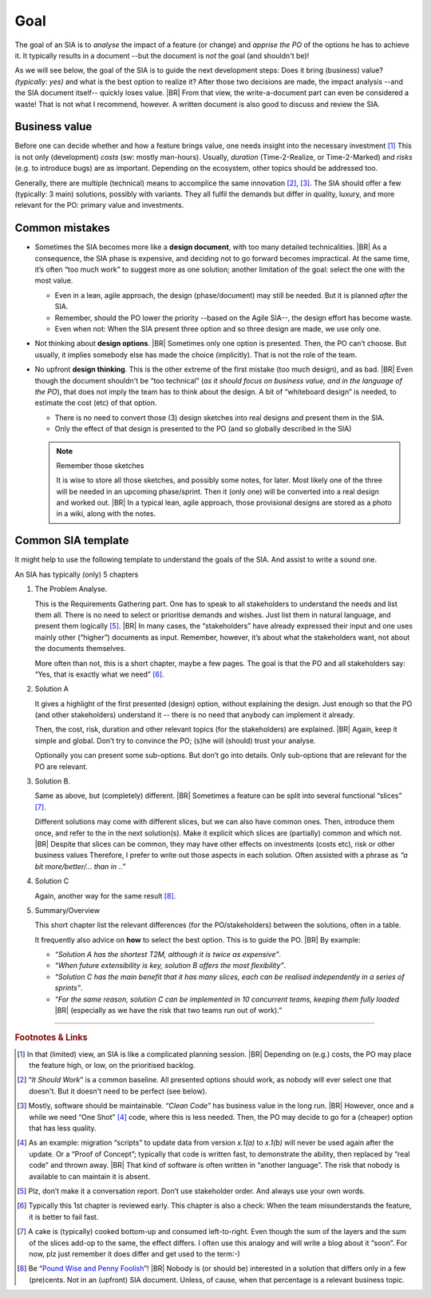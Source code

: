 .. Copyright (C) ALbert Mietus; 2023

****
Goal
****

The goal of an SIA is to *analyse* the impact of a feature (or change) and *apprise the PO* of the options he has to
achieve it.  It typically results in a document --but the document is *not* the goal (and shouldn't be)!

As we will see below, the goal of the SIA is to guide the next development steps: Does it bring (business) value?
*(typically: yes)* and what is the best option to realize it? After those two decisions are made, the impact analysis
--and the SIA document itself-- quickly loses value.
|BR|
From that view, the write-a-document part can even be considered a waste! That is not what I recommend, however. A
written document is also good to discuss and review the SIA.

Business value
==============

Before one can decide whether and how a feature brings value, one needs insight into the necessary investment [#estimate]_
This is not only (development) *costs* (sw: mostly man-hours). Usually, *duration* (Time-2-Realize, or
Time-2-Marked) and *risks* (e.g. to introduce bugs) are as important. Depending on the ecosystem, other topics should be
addressed too.

Generally, there are multiple (technical) means to accomplice the same innovation [#ISW]_, [#OneShot]_. The SIA should
offer a few (typically: 3 main) solutions, possibly with variants. They all fulfil the demands but differ in
quality, luxury, and more relevant for the PO: primary value and investments.

Common mistakes
===============

* Sometimes the SIA becomes more like a **design document**, with too many detailed technicalities.
  |BR|
  As a consequence, the  SIA phase is expensive, and deciding  not to go forward becomes impractical.  At the same time,
  it’s often “too much  work” to suggest more as one  solution; another limitation of the goal: select  the one with the
  most value.

  * Even in a lean, agile approach, the design (phase/document) may  still be needed. But it is planned *after* the SIA.
  * Remember, should the PO lower the priority --based on the Agile SIA--, the design effort has become waste.
  * Even when not: When the SIA present three option and so three design are made, we use only one.

* Not thinking about **design options**.
  |BR|
  Sometimes only one option is presented. Then, the PO can’t choose. But usually, it implies somebody else has made the
  choice (implicitly). That is not the role of the team.

* No upfront **design thinking**. This is the other extreme of the first mistake (too much design), and as bad.
  |BR|
  Even though the document shouldn't be “too technical” (*as it should focus on business value, and in the language of the PO*), that
  does not imply the team has to think about the design. A bit of “whiteboard design” is needed, to estimate the cost
  (etc) of that option.

  * There is no need to convert those (3) design sketches into real designs and present them in the SIA.
  * Only the effect of that design is presented to the PO (and so globally described in the SIA)

  .. note:: Remember those sketches

     It is wise to store all those sketches, and possibly some notes, for later. Most likely one of the three will be
     needed in an upcoming phase/sprint. Then it (only one) will be converted into a real design and worked out.
     |BR|
     In a typical lean, agile approach, those provisional designs are stored as a photo in a wiki, along with the
     notes.

Common SIA template
===================

It might help to use the following template to understand the goals of the SIA. And assist to write a sound one.

An SIA has typically (only) 5 chapters

1. The Problem Analyse.

   This is the Requirements Gathering part. One has to speak to all stakeholders to understand the needs and list them
   all. There is no need to select or prioritise demands and wishes. Just list them in natural language, and present them
   logically [#NoInterview]_.
   |BR|
   In many cases, the “stakeholders” have already expressed their input and one uses mainly other (“higher”) documents
   as input. Remember, however, it’s about what the stakeholders want, not about the documents themselves.

   More often than not, this is a short chapter, maybe a few pages. The goal is that the PO and all stakeholders
   say: “Yes, that is exactly what we need” [#check]_.

2.  Solution A

    It gives a highlight of the first presented (design) option, without explaining the design. Just enough so that the
    PO (and other stakeholders) understand it -- there is no need that anybody can implement it already.

    Then, the cost, risk, duration and other relevant topics (for the stakeholders) are explained.
    |BR|
    Again, keep it simple and global. Don’t try to convince the PO; (s)he will (should) trust your analyse.

    Optionally you can present some sub-options. But don’t go into details. Only sub-options that are relevant for the
    PO are relevant.

3. Solution B.

   Same as above, but (completely) different.
   |BR|
   Sometimes a feature can be split into several functional “slices” [#cake]_.

   Different solutions may come with different slices, but we can also have common ones. Then, introduce them once, and
   refer to the in the next solution(s).  Make it explicit which slices are (partially) common and which not.
   |BR|
   Despite that slices can be common, they may have other effects on investments (costs etc), risk or other business
   values Therefore, I prefer to write out those aspects in each solution. Often assisted with a phrase as *“a bit
   more/better/... than in ..”*

4. Solution C

   Again, another way for the same result [#cents]_.

5. Summary/Overview

   This short chapter list the relevant differences (for the PO/stakeholders) between the solutions, often in a table.

   It frequently also advice on **how** to select the best option. This is to guide the PO.
   |BR|
   By example:

   * *“Solution A has the shortest T2M, although it is twice as expensive”*.
   * *“When future extensibility is key, solution B offers the most flexibility”*.
   * *“Solution C has the main benefit that it has many slices, each can be realised independently in a series of
     sprints”*.
   * *“For the same reason, solution C can be implemented in 10 concurrent teams, keeping them fully loaded*
     |BR|
     (especially as we have the risk that two teams run out of work).”



-----

.. rubric:: Footnotes & Links

.. [#estimate] In that (limited) view, an SIA is like a complicated planning session.
   |BR|
   Depending on (e.g.) costs, the PO may place the feature high, or low, on the prioritised backlog.

.. [#ISW] “*It Should Work*” is a common baseline. All presented options should work, as nobody will ever select one
   that doesn't. But it doesn't need to be perfect (see below).

.. [#OneShot] Mostly, software should be maintainable. *“Clean Code”* has business value in the long run.
   |BR|
   However, once and a while we need “One Shot” [#OneShot2]_ code, where this is less needed. Then, the PO may decide to
   go for a (cheaper) option that has less quality.

.. [#OneShot2] As an example: migration “scripts” to update data from version `x.1(a)` to `x.1(b)`  will never be used
   again after the update. Or a “Proof of Concept”; typically that code is written fast, to demonstrate the ability, then
   replaced by “real code” and thrown away.
   |BR|
   That kind of software is often written in “another language”. The risk that nobody is available to can maintain it
   is absent.

.. [#NoInterview] Plz, don’t make it a conversation report. Don’t use stakeholder order. And always use your own words.
.. [#Check] Typically this 1st chapter is reviewed early. This chapter is also a check: When the team misunderstands the
   feature, it is better to fail fast.

.. [#cake] A cake is (typically) cooked bottom-up and consumed left-to-right. Even though the sum of the layers and the
   sum of the slices add-op to the same, the effect differs. I often use this analogy and will write a blog about it
   “soon”. For now, plz just remember it does differ and get used to the term:-)

.. [#cents] Be “`Pound Wise and Penny Foolish <https://www.dictionary.com/browse/penny-wise-and-pound-foolish>`__”!
   |BR|
   Nobody is (or should be) interested in a solution that differs only in a few (pre)cents. Not in an (upfront) SIA
   document. Unless, of cause, when that percentage is a relevant business topic.

